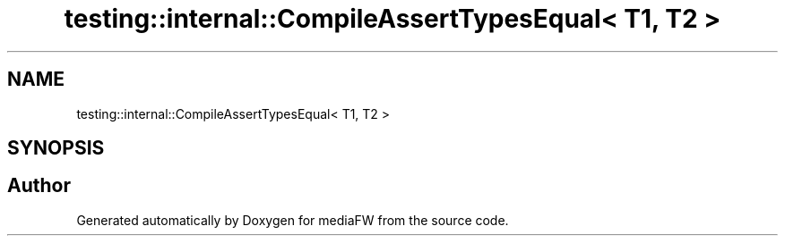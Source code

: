 .TH "testing::internal::CompileAssertTypesEqual< T1, T2 >" 3 "Mon Oct 15 2018" "mediaFW" \" -*- nroff -*-
.ad l
.nh
.SH NAME
testing::internal::CompileAssertTypesEqual< T1, T2 >
.SH SYNOPSIS
.br
.PP


.SH "Author"
.PP 
Generated automatically by Doxygen for mediaFW from the source code\&.
